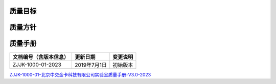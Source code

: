 .. niftools_sphinx_theme documentation master file, created by
   sphinx-quickstart on Tue Sep 12 07:25:47 2017.
   You can adapt this file completely to your liking, but it should at least
   contain the root `toctree` directive.
   
质量目标
--------------------

.. image:: ../_images/QA1.jpg 
    :width: 596px
    :height: 842px
	
	

	
质量方针
--------------------

.. image:: ../_images/QA2.jpg 
    :width: 596px
    :height: 842px
	

质量手册
--------------------

.. cssclass:: table-bordered

+-----------------------+---------------------+-------------------------------------------+
| 文档编号（含版本信息）|更新日期             | 变更说明                                  |
+=======================+=====================+===========================================+
| ZJJK-1000-01-2023     |2019年7月1日         |初始版本                                   |
+-----------------------+---------------------+-------------------------------------------+

ZJJK-1000-01-北京中交金卡科技有限公司实验室质量手册-V3.0-2023__

.. __: https://kdocs.cn/l/cvNydOtE7LQN

